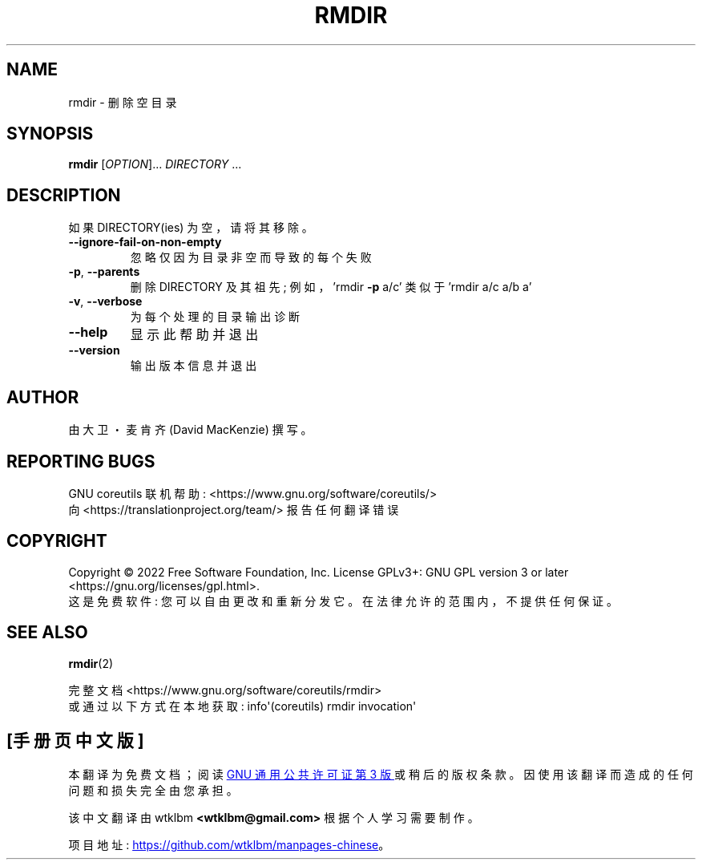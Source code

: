 .\" -*- coding: UTF-8 -*-
.\" DO NOT MODIFY THIS FILE!  It was generated by help2man 1.48.5.
.\"*******************************************************************
.\"
.\" This file was generated with po4a. Translate the source file.
.\"
.\"*******************************************************************
.TH RMDIR 1 "November 2022" "GNU coreutils 9.1" "User Commands"
.SH NAME
rmdir \- 删除空目录
.SH SYNOPSIS
\fBrmdir\fP [\fI\,OPTION\/\fP]... \fI\,DIRECTORY\/\fP ...
.SH DESCRIPTION
.\" Add any additional description here
.PP
如果 DIRECTORY(ies) 为空，请将其移除。
.TP 
\fB\-\-ignore\-fail\-on\-non\-empty\fP
忽略仅因为目录非空而导致的每个失败
.TP 
\fB\-p\fP, \fB\-\-parents\fP
删除 DIRECTORY 及其祖先; 例如，'rmdir \fB\-p\fP a/c' 类似于 'rmdir a/c a/b a'
.TP 
\fB\-v\fP, \fB\-\-verbose\fP
为每个处理的目录输出诊断
.TP 
\fB\-\-help\fP
显示此帮助并退出
.TP 
\fB\-\-version\fP
输出版本信息并退出
.SH AUTHOR
由大卫・麦肯齐 (David MacKenzie) 撰写。
.SH "REPORTING BUGS"
GNU coreutils 联机帮助: <https://www.gnu.org/software/coreutils/>
.br
向 <https://translationproject.org/team/> 报告任何翻译错误
.SH COPYRIGHT
Copyright \(co 2022 Free Software Foundation, Inc.   License GPLv3+: GNU GPL
version 3 or later <https://gnu.org/licenses/gpl.html>.
.br
这是免费软件: 您可以自由更改和重新分发它。 在法律允许的范围内，不提供任何保证。
.SH "SEE ALSO"
\fBrmdir\fP(2)
.PP
.br
完整文档 <https://www.gnu.org/software/coreutils/rmdir>
.br
或通过以下方式在本地获取: info\(aq(coreutils) rmdir invocation\(aq
.PP
.SH [手册页中文版]
.PP
本翻译为免费文档；阅读
.UR https://www.gnu.org/licenses/gpl-3.0.html
GNU 通用公共许可证第 3 版
.UE
或稍后的版权条款。因使用该翻译而造成的任何问题和损失完全由您承担。
.PP
该中文翻译由 wtklbm
.B <wtklbm@gmail.com>
根据个人学习需要制作。
.PP
项目地址:
.UR \fBhttps://github.com/wtklbm/manpages-chinese\fR
.ME 。
